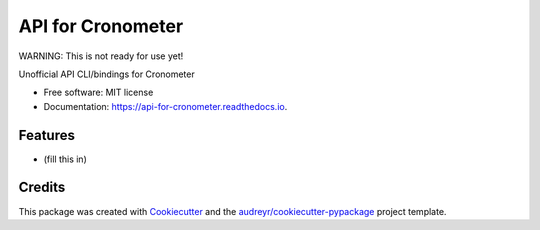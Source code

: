 ==================
API for Cronometer
==================


.. image:: https://circleci.com/gh/apiology/api-for-cronometer.svg?style=svg
    :target: https://circleci.com/gh/apiology/api-for-cronometer

.. image:: https://img.shields.io/pypi/v/api-for-cronometer.svg
        :target: https://pypi.python.org/pypi/api-for-cronometer

.. image:: https://readthedocs.org/projects/api-for-cronometer/badge/?version=latest
        :target: https://api-for-cronometer.readthedocs.io/en/latest/?badge=latest
        :alt: Documentation Status

WARNING: This is not ready for use yet!

Unofficial API CLI/bindings for Cronometer


* Free software: MIT license
* Documentation: https://api-for-cronometer.readthedocs.io.


Features
--------

* (fill this in)

Credits
-------

This package was created with Cookiecutter_ and the `audreyr/cookiecutter-pypackage`_ project template.

.. _Cookiecutter: https://github.com/audreyr/cookiecutter
.. _`audreyr/cookiecutter-pypackage`: https://github.com/audreyr/cookiecutter-pypackage
